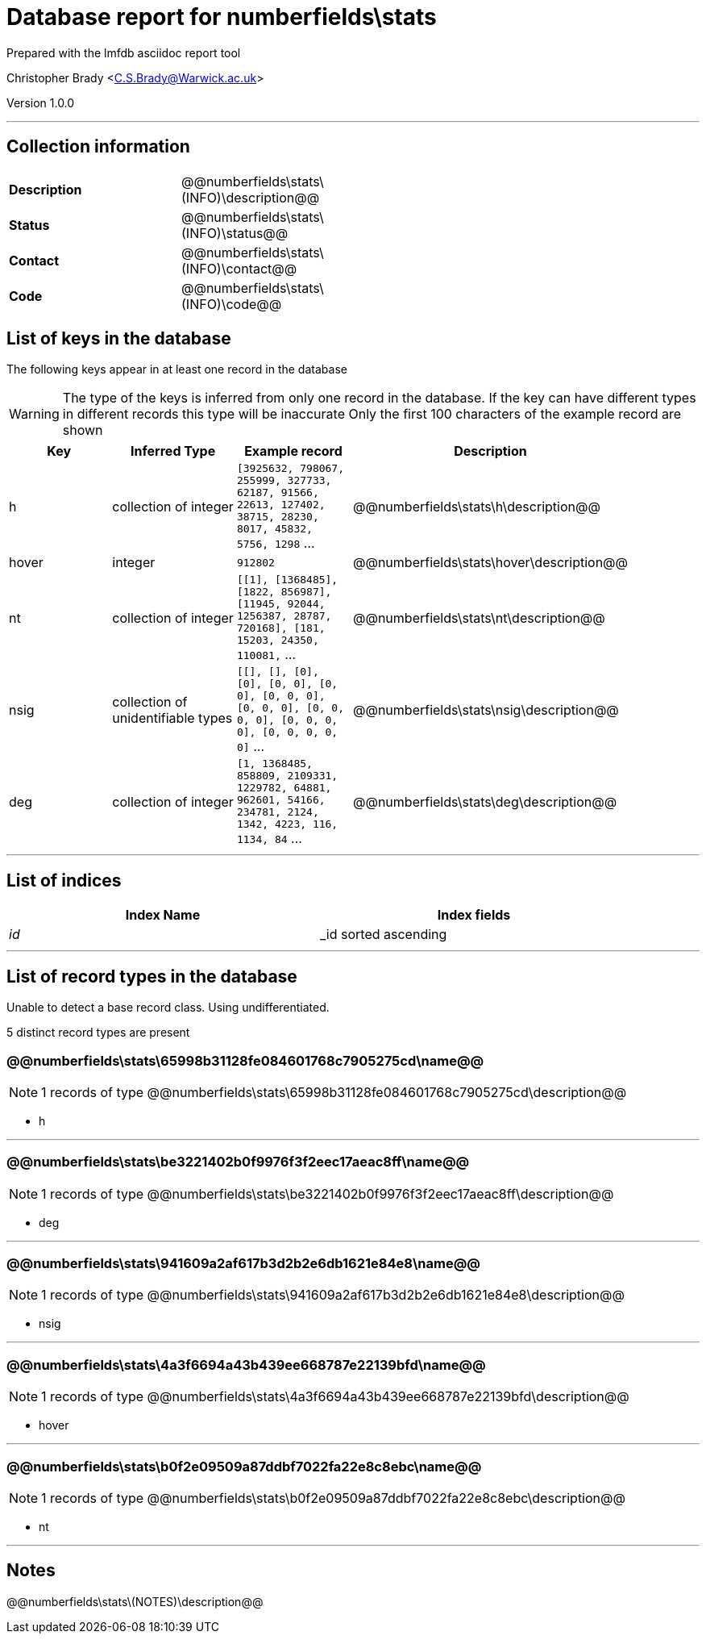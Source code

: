 = Database report for numberfields\stats =

Prepared with the lmfdb asciidoc report tool

Christopher Brady <C.S.Brady@Warwick.ac.uk>

Version 1.0.0

'''

== Collection information ==

[width="50%", ]
|==============================
a|*Description* a| @@numberfields\stats\(INFO)\description@@
a|*Status* a| @@numberfields\stats\(INFO)\status@@
a|*Contact* a| @@numberfields\stats\(INFO)\contact@@
a|*Code* a| @@numberfields\stats\(INFO)\code@@
|==============================

== List of keys in the database ==

The following keys appear in at least one record in the database

[WARNING]
====
The type of the keys is inferred from only one record in the database. If the key can have different types in different records this type will be inaccurate
Only the first 100 characters of the example record are shown
====

[width="90%", options="header", ]
|==============================
a|Key a| Inferred Type a| Example record a| Description
a|h a| collection of integer a| `[3925632, 798067, 255999, 327733, 62187, 91566, 22613, 127402, 38715, 28230, 8017, 45832, 5756, 1298` ... a| @@numberfields\stats\h\description@@
a|hover a| integer a| `912802` a| @@numberfields\stats\hover\description@@
a|nt a| collection of integer a| `[[1], [1368485], [1822, 856987], [11945, 92044, 1256387, 28787, 720168], [181, 15203, 24350, 110081,` ... a| @@numberfields\stats\nt\description@@
a|nsig a| collection of unidentifiable types a| `[[], [], [0], [0], [0, 0], [0, 0], [0, 0, 0], [0, 0, 0], [0, 0, 0, 0], [0, 0, 0, 0], [0, 0, 0, 0, 0]` ... a| @@numberfields\stats\nsig\description@@
a|deg a| collection of integer a| `[1, 1368485, 858809, 2109331, 1229782, 64881, 962601, 54166, 234781, 2124, 1342, 4223, 116, 1134, 84` ... a| @@numberfields\stats\deg\description@@
|==============================

'''

== List of indices ==

[width="90%", options="header", ]
|==============================
a|Index Name a| Index fields
a|_id_ a| _id sorted ascending
|==============================

'''

== List of record types in the database ==

Unable to detect a base record class. Using undifferentiated.

5 distinct record types are present

****
[discrete]
=== @@numberfields\stats\65998b31128fe084601768c7905275cd\name@@ ===

[NOTE]
====
1 records of type
@@numberfields\stats\65998b31128fe084601768c7905275cd\description@@
====

* h 



****

'''

****
[discrete]
=== @@numberfields\stats\be3221402b0f9976f3f2eec17aeac8ff\name@@ ===

[NOTE]
====
1 records of type
@@numberfields\stats\be3221402b0f9976f3f2eec17aeac8ff\description@@
====

* deg 



****

'''

****
[discrete]
=== @@numberfields\stats\941609a2af617b3d2b2e6db1621e84e8\name@@ ===

[NOTE]
====
1 records of type
@@numberfields\stats\941609a2af617b3d2b2e6db1621e84e8\description@@
====

* nsig 



****

'''

****
[discrete]
=== @@numberfields\stats\4a3f6694a43b439ee668787e22139bfd\name@@ ===

[NOTE]
====
1 records of type
@@numberfields\stats\4a3f6694a43b439ee668787e22139bfd\description@@
====

* hover 



****

'''

****
[discrete]
=== @@numberfields\stats\b0f2e09509a87ddbf7022fa22e8c8ebc\name@@ ===

[NOTE]
====
1 records of type
@@numberfields\stats\b0f2e09509a87ddbf7022fa22e8c8ebc\description@@
====

* nt 



****

'''

== Notes ==

@@numberfields\stats\(NOTES)\description@@

